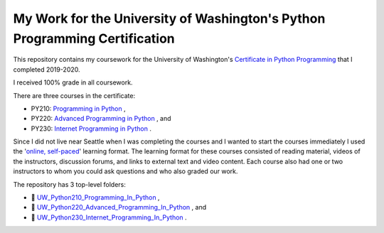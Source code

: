 ===========================================================================
My Work for the University of Washington's Python Programming Certification
===========================================================================

This repository contains my coursework for the University of Washington's `Certificate in Python Programming
<https://www.pce.uw.edu/certificates/python-programming/>`_ that I completed 2019-2020.

I received 100% grade in all coursework.

There are three courses in the certificate:

- PY210: `Programming in Python <https://www.pce.uw.edu/courses/programming-in-python>`_ ,
- PY220: `Advanced Programming in Python <https://www.pce.uw.edu/courses/advanced-programming-in-python>`_ , and 
- PY230: `Internet Programming in Python <https://www.pce.uw.edu/courses/internet-programming-with-python>`_ .

Since I did not live near Seattle when I was completing the courses and I wanted to start the courses immediately I used the '`online, self-paced <https://www.pce.uw.edu/help/selecting-a-program/learning-formats#selfpaced>`_'
learning format. The learning format for these courses consisted of reading material, videos of the instructors, discussion forums, and links to external text and video content. Each course also had one or two instructors to whom you could ask questions and who also graded our work.

The repository has 3 top-level folders:

- |folder| `UW_Python210_Programming_In_Python <https://github.com/brianminsk/PythonClasses/tree/master/UW_Python210_Programming_In_Python>`_ ,
- |folder| `UW_Python220_Advanced_Programming_In_Python <https://github.com/brianminsk/PythonClasses/tree/master/UW_Python220_Advanced_Programming_In_Python>`_ , and 
- |folder| `UW_Python230_Internet_Programming_In_Python <https://github.com/brianminsk/PythonClasses/tree/master/UW_Python230_Internet_Programming_In_Python>`_ .

.. |folder| unicode:: U+1F4C1

